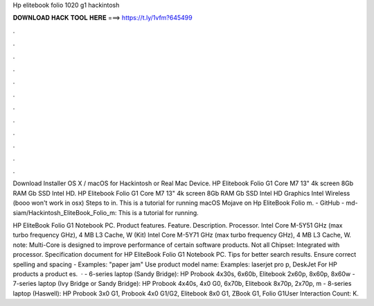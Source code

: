 Hp elitebook folio 1020 g1 hackintosh



𝐃𝐎𝐖𝐍𝐋𝐎𝐀𝐃 𝐇𝐀𝐂𝐊 𝐓𝐎𝐎𝐋 𝐇𝐄𝐑𝐄 ===> https://t.ly/1vfm?645499



.



.



.



.



.



.



.



.



.



.



.



.

Download Installer OS X / macOS for Hackintosh or Real Mac Device. HP Elitebook Folio G1 Core M7 13" 4k screen 8Gb RAM Gb SSD Intel HD. HP Elitebook Folio G1 Core M7 13" 4k screen 8Gb RAM Gb SSD Intel HD Graphics Intel Wireless (booo won't work in osx) Steps to in. This is a tutorial for running macOS Mojave on Hp EliteBook Folio m. - GitHub - md-siam/Hackintosh_EliteBook_Folio_m: This is a tutorial for running.

HP EliteBook Folio G1 Notebook PC. Product features. Feature. Description. Processor. Intel Core M-5Y51 GHz (max turbo frequency GHz), 4 MB L3 Cache, W (Kit) Intel Core M-5Y71 GHz (max turbo frequency GHz), 4 MB L3 Cache, W. note: Multi-Core is designed to improve performance of certain software products. Not all Chipset: Integrated with processor. Specification document for HP EliteBook Folio G1 Notebook PC. Tips for better search results. Ensure correct spelling and spacing - Examples: "paper jam" Use product model name: Examples: laserjet pro p, DeskJet For HP products a product es.  · - 6-series laptop (Sandy Bridge): HP Probook 4x30s, 6x60b, Elitebook 2x60p, 8x60p, 8x60w - 7-series laptop (Ivy Bridge or Sandy Bridge): HP Probook 4x40s, 4x0 G0, 6x70b, Elitebook 8x70p, 2x70p, m - 8-series laptop (Haswell): HP Probook 3x0 G1, Probook 4x0 G1/G2, Elitebook 8x0 G1, ZBook G1, Folio G1User Interaction Count: K.
